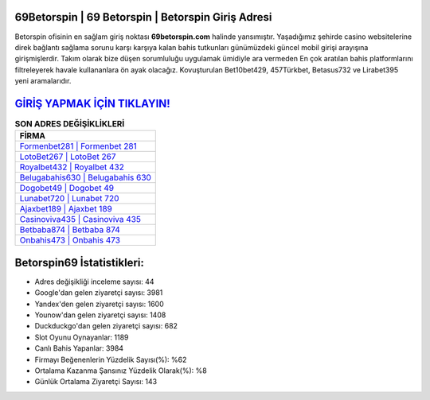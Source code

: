 ﻿69Betorspin | 69 Betorspin | Betorspin Giriş Adresi
===================================

.. image:: images/betorspin-giris.jpg
   :width: 600
   
Betorspin ofisinin en sağlam giriş noktası **69betorspin.com** halinde yansımıştır. Yaşadığımız şehirde casino websitelerine direk bağlantı sağlama sorunu karşı karşıya kalan bahis tutkunları günümüzdeki güncel mobil girişi arayışına girişmişlerdir. Takım olarak bize düşen sorumluluğu uygulamak ümidiyle ara vermeden En çok aratılan bahis platformlarını filtreleyerek havale kullananlara ön ayak olacağız. Kovuşturulan Bet10bet429, 457Türkbet, Betasus732 ve Lirabet395 yeni aramalarıdır.

`GİRİŞ YAPMAK İÇİN TIKLAYIN! <https://urlday.cc/git>`_
==============

.. list-table:: **SON ADRES DEĞİŞİKLİKLERİ**
   :widths: 100
   :header-rows: 1

   * - FİRMA
   * - `Formenbet281 | Formenbet 281 <formenbet281-formenbet-281-formenbet-giris-adresi.html>`_
   * - `LotoBet267 | LotoBet 267 <lotobet267-lotobet-267-lotobet-giris-adresi.html>`_
   * - `Royalbet432 | Royalbet 432 <royalbet432-royalbet-432-royalbet-giris-adresi.html>`_	 
   * - `Belugabahis630 | Belugabahis 630 <belugabahis630-belugabahis-630-belugabahis-giris-adresi.html>`_	 
   * - `Dogobet49 | Dogobet 49 <dogobet49-dogobet-49-dogobet-giris-adresi.html>`_ 
   * - `Lunabet720 | Lunabet 720 <lunabet720-lunabet-720-lunabet-giris-adresi.html>`_
   * - `Ajaxbet189 | Ajaxbet 189 <ajaxbet189-ajaxbet-189-ajaxbet-giris-adresi.html>`_	 
   * - `Casinoviva435 | Casinoviva 435 <casinoviva435-casinoviva-435-casinoviva-giris-adresi.html>`_
   * - `Betbaba874 | Betbaba 874 <betbaba874-betbaba-874-betbaba-giris-adresi.html>`_
   * - `Onbahis473 | Onbahis 473 <onbahis473-onbahis-473-onbahis-giris-adresi.html>`_
	 
Betorspin69 İstatistikleri:
===================================	 
* Adres değişikliği inceleme sayısı: 44
* Google'dan gelen ziyaretçi sayısı: 3981
* Yandex'den gelen ziyaretçi sayısı: 1600
* Younow'dan gelen ziyaretçi sayısı: 1408
* Duckduckgo'dan gelen ziyaretçi sayısı: 682
* Slot Oyunu Oynayanlar: 1189
* Canlı Bahis Yapanlar: 3984
* Firmayı Beğenenlerin Yüzdelik Sayısı(%): %62
* Ortalama Kazanma Şansınız Yüzdelik Olarak(%): %8
* Günlük Ortalama Ziyaretçi Sayısı: 143
